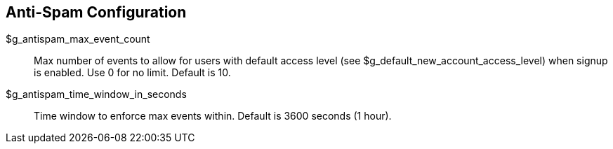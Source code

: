 [[admin.config.antispam]]
== Anti-Spam Configuration

$g_antispam_max_event_count::
  Max number of events to allow for users with default access level (see
  $g_default_new_account_access_level) when signup is enabled. Use 0 for
  no limit. Default is 10.
$g_antispam_time_window_in_seconds::
  Time window to enforce max events within. Default is 3600 seconds (1
  hour).
